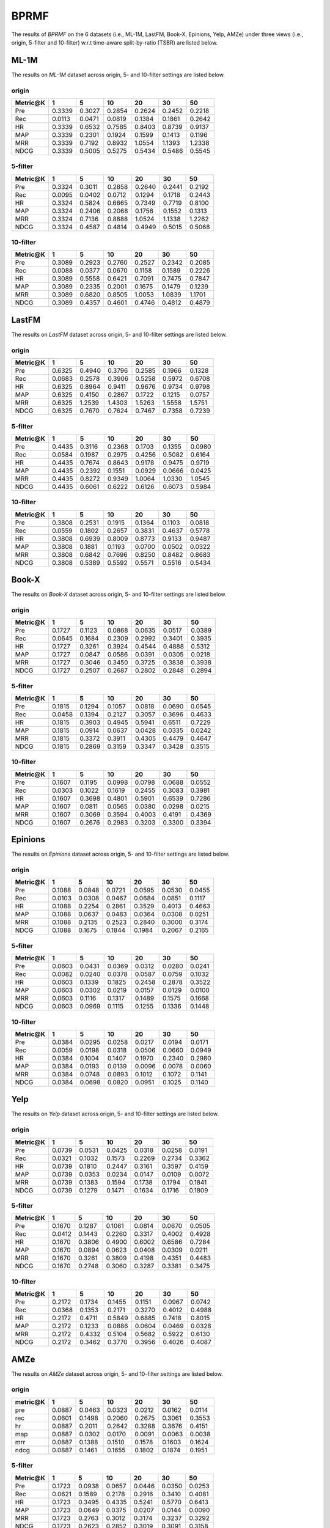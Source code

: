 BPRMF
===============
The results of *BPRMF* on the 6 datasets (i.e., ML-1M, LastFM, Book-X, Epinions, Yelp, AMZe) under three views (i.e., origin, 5-filter and 10-filter) w.r.t time-aware split-by-ratio (TSBR) are listed below.

ML-1M
------
The results on *ML-1M* dataset across origin, 5- and 10-filter settings are listed below.

origin
^^^^^^

=========== ========= ========= ========= ========= ========= ========= 
Metric@K    1         5         10        20        30        50       
=========== ========= ========= ========= ========= ========= ========= 
Pre         0.3339    0.3027    0.2854    0.2624    0.2452    0.2218   
Rec         0.0113    0.0471    0.0819    0.1384    0.1861    0.2642   
HR          0.3339    0.6532    0.7585    0.8403    0.8739    0.9137   
MAP         0.3339    0.2301    0.1924    0.1599    0.1413    0.1196   
MRR         0.3339    0.7192    0.8932    1.0554    1.1393    1.2338   
NDCG        0.3339    0.5005    0.5275    0.5434    0.5486    0.5545   
=========== ========= ========= ========= ========= ========= ========= 

5-filter
^^^^^^^^

=========== ========= ========= ========= ========= ========= ========= 
Metric@K    1         5         10        20        30        50       
=========== ========= ========= ========= ========= ========= ========= 
Pre         0.3324    0.3011    0.2858    0.2640    0.2441    0.2192   
Rec         0.0095    0.0402    0.0712    0.1294    0.1718    0.2443   
HR          0.3324    0.5824    0.6665    0.7349    0.7719    0.8100   
MAP         0.3324    0.2406    0.2068    0.1756    0.1552    0.1313   
MRR         0.3324    0.7136    0.8888    1.0524    1.1338    1.2262   
NDCG        0.3324    0.4587    0.4814    0.4949    0.5015    0.5068   
=========== ========= ========= ========= ========= ========= ========= 

10-filter
^^^^^^^^^

=========== ========= ========= ========= ========= ========= ========= 
Metric@K    1         5         10        20        30        50       
=========== ========= ========= ========= ========= ========= ========= 
Pre         0.3089    0.2923    0.2760    0.2527    0.2342    0.2085   
Rec         0.0088    0.0377    0.0670    0.1158    0.1589    0.2226   
HR          0.3089    0.5558    0.6421    0.7091    0.7475    0.7847   
MAP         0.3089    0.2335    0.2001    0.1675    0.1479    0.1239   
MRR         0.3089    0.6820    0.8505    1.0053    1.0839    1.1701   
NDCG        0.3089    0.4357    0.4601    0.4746    0.4812    0.4879   
=========== ========= ========= ========= ========= ========= ========= 

LastFM
------
The results on *LastFM* dataset across origin, 5- and 10-filter settings are listed below.

origin
^^^^^^

=========== ========= ========= ========= ========= ========= ========= 
Metric@K    1         5         10        20        30        50       
=========== ========= ========= ========= ========= ========= ========= 
Pre         0.6325    0.4940    0.3796    0.2585    0.1966    0.1328   
Rec         0.0683    0.2578    0.3906    0.5258    0.5972    0.6708   
HR          0.6325    0.8964    0.9411    0.9676    0.9734    0.9798   
MAP         0.6325    0.4150    0.2867    0.1722    0.1215    0.0757   
MRR         0.6325    1.2539    1.4303    1.5263    1.5558    1.5751   
NDCG        0.6325    0.7670    0.7624    0.7467    0.7358    0.7239   
=========== ========= ========= ========= ========= ========= ========= 

5-filter
^^^^^^^^

=========== ========= ========= ========= ========= ========= ========= 
Metric@K    1         5         10        20        30        50       
=========== ========= ========= ========= ========= ========= ========= 
Pre         0.4435    0.3116    0.2368    0.1703    0.1355    0.0980   
Rec         0.0584    0.1987    0.2975    0.4256    0.5082    0.6164   
HR          0.4435    0.7674    0.8643    0.9178    0.9475    0.9719   
MAP         0.4435    0.2392    0.1551    0.0929    0.0666    0.0425   
MRR         0.4435    0.8272    0.9349    1.0064    1.0330    1.0545   
NDCG        0.4435    0.6061    0.6222    0.6126    0.6073    0.5984   
=========== ========= ========= ========= ========= ========= ========= 

10-filter
^^^^^^^^^

=========== ========= ========= ========= ========= ========= ========= 
Metric@K    1         5         10        20        30        50       
=========== ========= ========= ========= ========= ========= ========= 
Pre         0.3808    0.2531    0.1915    0.1364    0.1103    0.0818   
Rec         0.0559    0.1802    0.2657    0.3831    0.4637    0.5778   
HR          0.3808    0.6939    0.8009    0.8773    0.9133    0.9487   
MAP         0.3808    0.1881    0.1193    0.0700    0.0502    0.0322   
MRR         0.3808    0.6842    0.7696    0.8250    0.8482    0.8683   
NDCG        0.3808    0.5389    0.5592    0.5571    0.5516    0.5434   
=========== ========= ========= ========= ========= ========= ========= 

Book-X
------
The results on *Book-X* dataset across origin, 5- and 10-filter settings are listed below.

origin
^^^^^^

=========== ========= ========= ========= ========= ========= ========= 
Metric@K    1         5         10        20        30        50       
=========== ========= ========= ========= ========= ========= ========= 
Pre         0.1727    0.1123    0.0868    0.0635    0.0517    0.0389   
Rec         0.0645    0.1684    0.2309    0.2992    0.3401    0.3935   
HR          0.1727    0.3261    0.3924    0.4544    0.4888    0.5312   
MAP         0.1727    0.0847    0.0586    0.0391    0.0305    0.0218   
MRR         0.1727    0.3046    0.3450    0.3725    0.3838    0.3938   
NDCG        0.1727    0.2507    0.2687    0.2802    0.2848    0.2894   
=========== ========= ========= ========= ========= ========= ========= 

5-filter
^^^^^^^^

=========== ========= ========= ========= ========= ========= ========= 
Metric@K    1         5         10        20        30        50       
=========== ========= ========= ========= ========= ========= ========= 
Pre         0.1815    0.1294    0.1057    0.0818    0.0690    0.0545   
Rec         0.0458    0.1394    0.2127    0.3057    0.3696    0.4633   
HR          0.1815    0.3903    0.4945    0.5941    0.6511    0.7229   
MAP         0.1815    0.0914    0.0637    0.0428    0.0335    0.0242   
MRR         0.1815    0.3372    0.3911    0.4305    0.4479    0.4647   
NDCG        0.1815    0.2869    0.3159    0.3347    0.3428    0.3515   
=========== ========= ========= ========= ========= ========= ========= 

10-filter
^^^^^^^^^

=========== ========= ========= ========= ========= ========= ========= 
Metric@K    1         5         10        20        30        50       
=========== ========= ========= ========= ========= ========= ========= 
Pre         0.1607    0.1195    0.0998    0.0798    0.0688    0.0552   
Rec         0.0303    0.1022    0.1619    0.2455    0.3083    0.3981   
HR          0.1607    0.3698    0.4801    0.5901    0.6539    0.7286   
MAP         0.1607    0.0811    0.0565    0.0380    0.0298    0.0215   
MRR         0.1607    0.3069    0.3594    0.4003    0.4191    0.4369   
NDCG        0.1607    0.2676    0.2983    0.3203    0.3300    0.3394   
=========== ========= ========= ========= ========= ========= ========= 

Epinions
--------
The results on *Epinions* dataset across origin, 5- and 10-filter settings are listed below.

origin
^^^^^^

=========== ========= ========= ========= ========= ========= ========= 
Metric@K    1         5         10        20        30        50       
=========== ========= ========= ========= ========= ========= ========= 
Pre         0.1088    0.0848    0.0721    0.0595    0.0530    0.0455   
Rec         0.0103    0.0308    0.0467    0.0684    0.0851    0.1117   
HR          0.1088    0.2254    0.2861    0.3529    0.4013    0.4663   
MAP         0.1088    0.0637    0.0483    0.0364    0.0308    0.0251   
MRR         0.1088    0.2135    0.2523    0.2840    0.3000    0.3174   
NDCG        0.1088    0.1675    0.1844    0.1984    0.2067    0.2165   
=========== ========= ========= ========= ========= ========= ========= 

5-filter
^^^^^^^^

=========== ========= ========= ========= ========= ========= ========= 
Metric@K    1         5         10        20        30        50       
=========== ========= ========= ========= ========= ========= ========= 
Pre         0.0603    0.0431    0.0369    0.0312    0.0280    0.0241   
Rec         0.0082    0.0240    0.0378    0.0587    0.0759    0.1032   
HR          0.0603    0.1339    0.1825    0.2458    0.2878    0.3522   
MAP         0.0603    0.0302    0.0219    0.0157    0.0129    0.0100   
MRR         0.0603    0.1116    0.1317    0.1489    0.1575    0.1668   
NDCG        0.0603    0.0969    0.1115    0.1255    0.1336    0.1448   
=========== ========= ========= ========= ========= ========= ========= 

10-filter
^^^^^^^^^

=========== ========= ========= ========= ========= ========= ========= 
Metric@K    1         5         10        20        30        50       
=========== ========= ========= ========= ========= ========= ========= 
Pre         0.0384    0.0295    0.0258    0.0217    0.0194    0.0171   
Rec         0.0059    0.0198    0.0318    0.0506    0.0660    0.0949   
HR          0.0384    0.1004    0.1407    0.1970    0.2340    0.2980   
MAP         0.0384    0.0193    0.0139    0.0096    0.0078    0.0060   
MRR         0.0384    0.0748    0.0893    0.1012    0.1072    0.1141   
NDCG        0.0384    0.0698    0.0820    0.0951    0.1025    0.1140   
=========== ========= ========= ========= ========= ========= ========= 

Yelp
-----
The results on *Yelp* dataset across origin, 5- and 10-filter settings are listed below.

origin
^^^^^^

=========== ========= ========= ========= ========= ========= ========= 
Metric@K    1         5         10        20        30        50       
=========== ========= ========= ========= ========= ========= ========= 
Pre         0.0739    0.0531    0.0425    0.0318    0.0258    0.0191   
Rec         0.0321    0.1032    0.1573    0.2269    0.2734    0.3362   
HR          0.0739    0.1810    0.2447    0.3161    0.3597    0.4159   
MAP         0.0739    0.0353    0.0234    0.0147    0.0109    0.0072   
MRR         0.0739    0.1383    0.1594    0.1738    0.1794    0.1841   
NDCG        0.0739    0.1279    0.1471    0.1634    0.1716    0.1809   
=========== ========= ========= ========= ========= ========= ========= 

5-filter
^^^^^^^^

=========== ========= ========= ========= ========= ========= ========= 
Metric@K    1         5         10        20        30        50       
=========== ========= ========= ========= ========= ========= ========= 
Pre         0.1670    0.1287    0.1061    0.0814    0.0670    0.0505   
Rec         0.0412    0.1443    0.2260    0.3317    0.4002    0.4928   
HR          0.1670    0.3806    0.4900    0.6002    0.6586    0.7284   
MAP         0.1670    0.0894    0.0623    0.0408    0.0309    0.0211   
MRR         0.1670    0.3261    0.3809    0.4198    0.4351    0.4483   
NDCG        0.1670    0.2748    0.3060    0.3287    0.3381    0.3475   
=========== ========= ========= ========= ========= ========= ========= 

10-filter
^^^^^^^^^

=========== ========= ========= ========= ========= ========= ========= 
Metric@K    1         5         10        20        30        50       
=========== ========= ========= ========= ========= ========= ========= 
Pre         0.2172    0.1734    0.1455    0.1151    0.0967    0.0742   
Rec         0.0368    0.1353    0.2171    0.3270    0.4012    0.4988   
HR          0.2172    0.4711    0.5849    0.6885    0.7418    0.8015   
MAP         0.2172    0.1233    0.0886    0.0604    0.0469    0.0328   
MRR         0.2172    0.4332    0.5104    0.5682    0.5922    0.6130   
NDCG        0.2172    0.3462    0.3770    0.3956    0.4026    0.4087   
=========== ========= ========= ========= ========= ========= ========= 

AMZe
-----
The results on *AMZe* dataset across origin, 5- and 10-filter settings are listed below.

origin
^^^^^^

=========== ========= ========= ========= ========= ========= ========= 
metric@K    1         5         10        20        30        50       
=========== ========= ========= ========= ========= ========= ========= 
pre         0.0887    0.0463    0.0323    0.0212    0.0162    0.0114   
rec         0.0601    0.1498    0.2060    0.2675    0.3061    0.3553   
hr          0.0887    0.2011    0.2642    0.3288    0.3676    0.4151   
map         0.0887    0.0302    0.0170    0.0091    0.0063    0.0038   
mrr         0.0887    0.1388    0.1510    0.1578    0.1603    0.1624   
ndcg        0.0887    0.1461    0.1655    0.1802    0.1874    0.1951   
=========== ========= ========= ========= ========= ========= ========= 

5-filter
^^^^^^^^

=========== ========= ========= ========= ========= ========= ========= 
Metric@K    1         5         10        20        30        50       
=========== ========= ========= ========= ========= ========= ========= 
Pre         0.1723    0.0938    0.0657    0.0446    0.0350    0.0253   
Rec         0.0621    0.1589    0.2178    0.2916    0.3410    0.4081   
HR          0.1723    0.3495    0.4335    0.5241    0.5770    0.6413   
MAP         0.1723    0.0649    0.0375    0.0207    0.0144    0.0090   
MRR         0.1723    0.2763    0.3012    0.3174    0.3237    0.3292   
NDCG        0.1723    0.2623    0.2852    0.3019    0.3091    0.3158   
=========== ========= ========= ========= ========= ========= ========= 


10-filter
^^^^^^^^^

=========== ========= ========= ========= ========= ========= ========= 
Metric@K    1         5         10        20        30        50       
=========== ========= ========= ========= ========= ========= ========= 
Pre         0.1911    0.1105    0.0806    0.0558    0.0441    0.0324   
Rec         0.0490    0.1322    0.1875    0.2552    0.3012    0.3660   
HR          0.1911    0.3835    0.4738    0.5634    0.6155    0.6794   
MAP         0.1911    0.0771    0.0463    0.0262    0.0184    0.0116   
MRR         0.1911    0.3164    0.3500    0.3713    0.3796    0.3872   
NDCG        0.1911    0.2882    0.3117    0.3264    0.3324    0.3377   
=========== ========= ========= ========= ========= ========= ========= 
